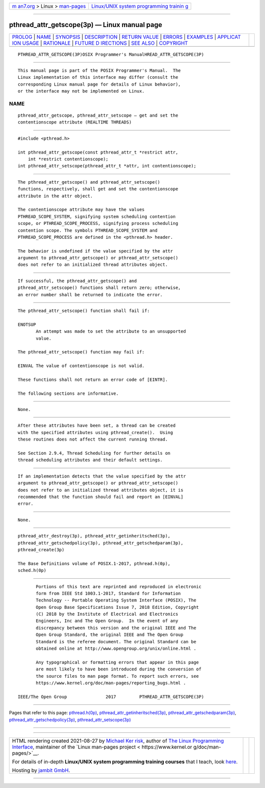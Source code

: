 .. container:: page-top

.. container:: nav-bar

   +----------------------------------+----------------------------------+
   | `m                               | `Linux/UNIX system programming   |
   | an7.org <../../../index.html>`__ | trainin                          |
   | > Linux >                        | g <http://man7.org/training/>`__ |
   | `man-pages <../index.html>`__    |                                  |
   +----------------------------------+----------------------------------+

--------------

pthread_attr_getscope(3p) — Linux manual page
=============================================

+-----------------------------------+-----------------------------------+
| `PROLOG <#PROLOG>`__ \|           |                                   |
| `NAME <#NAME>`__ \|               |                                   |
| `SYNOPSIS <#SYNOPSIS>`__ \|       |                                   |
| `DESCRIPTION <#DESCRIPTION>`__ \| |                                   |
| `RETURN VALUE <#RETURN_VALUE>`__  |                                   |
| \| `ERRORS <#ERRORS>`__ \|        |                                   |
| `EXAMPLES <#EXAMPLES>`__ \|       |                                   |
| `APPLICAT                         |                                   |
| ION USAGE <#APPLICATION_USAGE>`__ |                                   |
| \| `RATIONALE <#RATIONALE>`__ \|  |                                   |
| `FUTURE D                         |                                   |
| IRECTIONS <#FUTURE_DIRECTIONS>`__ |                                   |
| \| `SEE ALSO <#SEE_ALSO>`__ \|    |                                   |
| `COPYRIGHT <#COPYRIGHT>`__        |                                   |
+-----------------------------------+-----------------------------------+
| .. container:: man-search-box     |                                   |
+-----------------------------------+-----------------------------------+

::

   PTHREAD_ATTR_GETSCOPE(3P)OSIX Programmer's ManualHREAD_ATTR_GETSCOPE(3P)


-----------------------------------------------------

::

          This manual page is part of the POSIX Programmer's Manual.  The
          Linux implementation of this interface may differ (consult the
          corresponding Linux manual page for details of Linux behavior),
          or the interface may not be implemented on Linux.

NAME
-------------------------------------------------

::

          pthread_attr_getscope, pthread_attr_setscope — get and set the
          contentionscope attribute (REALTIME THREADS)


---------------------------------------------------------

::

          #include <pthread.h>

          int pthread_attr_getscope(const pthread_attr_t *restrict attr,
              int *restrict contentionscope);
          int pthread_attr_setscope(pthread_attr_t *attr, int contentionscope);


---------------------------------------------------------------

::

          The pthread_attr_getscope() and pthread_attr_setscope()
          functions, respectively, shall get and set the contentionscope
          attribute in the attr object.

          The contentionscope attribute may have the values
          PTHREAD_SCOPE_SYSTEM, signifying system scheduling contention
          scope, or PTHREAD_SCOPE_PROCESS, signifying process scheduling
          contention scope. The symbols PTHREAD_SCOPE_SYSTEM and
          PTHREAD_SCOPE_PROCESS are defined in the <pthread.h> header.

          The behavior is undefined if the value specified by the attr
          argument to pthread_attr_getscope() or pthread_attr_setscope()
          does not refer to an initialized thread attributes object.


-----------------------------------------------------------------

::

          If successful, the pthread_attr_getscope() and
          pthread_attr_setscope() functions shall return zero; otherwise,
          an error number shall be returned to indicate the error.


-----------------------------------------------------

::

          The pthread_attr_setscope() function shall fail if:

          ENOTSUP
                 An attempt was made to set the attribute to an unsupported
                 value.

          The pthread_attr_setscope() function may fail if:

          EINVAL The value of contentionscope is not valid.

          These functions shall not return an error code of [EINTR].

          The following sections are informative.


---------------------------------------------------------

::

          None.


---------------------------------------------------------------------------

::

          After these attributes have been set, a thread can be created
          with the specified attributes using pthread_create().  Using
          these routines does not affect the current running thread.

          See Section 2.9.4, Thread Scheduling for further details on
          thread scheduling attributes and their default settings.


-----------------------------------------------------------

::

          If an implementation detects that the value specified by the attr
          argument to pthread_attr_getscope() or pthread_attr_setscope()
          does not refer to an initialized thread attributes object, it is
          recommended that the function should fail and report an [EINVAL]
          error.


---------------------------------------------------------------------------

::

          None.


---------------------------------------------------------

::

          pthread_attr_destroy(3p), pthread_attr_getinheritsched(3p),
          pthread_attr_getschedpolicy(3p), pthread_attr_getschedparam(3p),
          pthread_create(3p)

          The Base Definitions volume of POSIX.1‐2017, pthread.h(0p),
          sched.h(0p)


-----------------------------------------------------------

::

          Portions of this text are reprinted and reproduced in electronic
          form from IEEE Std 1003.1-2017, Standard for Information
          Technology -- Portable Operating System Interface (POSIX), The
          Open Group Base Specifications Issue 7, 2018 Edition, Copyright
          (C) 2018 by the Institute of Electrical and Electronics
          Engineers, Inc and The Open Group.  In the event of any
          discrepancy between this version and the original IEEE and The
          Open Group Standard, the original IEEE and The Open Group
          Standard is the referee document. The original Standard can be
          obtained online at http://www.opengroup.org/unix/online.html .

          Any typographical or formatting errors that appear in this page
          are most likely to have been introduced during the conversion of
          the source files to man page format. To report such errors, see
          https://www.kernel.org/doc/man-pages/reporting_bugs.html .

   IEEE/The Open Group               2017         PTHREAD_ATTR_GETSCOPE(3P)

--------------

Pages that refer to this page:
`pthread.h(0p) <../man0/pthread.h.0p.html>`__, 
`pthread_attr_getinheritsched(3p) <../man3/pthread_attr_getinheritsched.3p.html>`__, 
`pthread_attr_getschedparam(3p) <../man3/pthread_attr_getschedparam.3p.html>`__, 
`pthread_attr_getschedpolicy(3p) <../man3/pthread_attr_getschedpolicy.3p.html>`__, 
`pthread_attr_setscope(3p) <../man3/pthread_attr_setscope.3p.html>`__

--------------

--------------

.. container:: footer

   +-----------------------+-----------------------+-----------------------+
   | HTML rendering        |                       | |Cover of TLPI|       |
   | created 2021-08-27 by |                       |                       |
   | `Michael              |                       |                       |
   | Ker                   |                       |                       |
   | risk <https://man7.or |                       |                       |
   | g/mtk/index.html>`__, |                       |                       |
   | author of `The Linux  |                       |                       |
   | Programming           |                       |                       |
   | Interface <https:     |                       |                       |
   | //man7.org/tlpi/>`__, |                       |                       |
   | maintainer of the     |                       |                       |
   | `Linux man-pages      |                       |                       |
   | project <             |                       |                       |
   | https://www.kernel.or |                       |                       |
   | g/doc/man-pages/>`__. |                       |                       |
   |                       |                       |                       |
   | For details of        |                       |                       |
   | in-depth **Linux/UNIX |                       |                       |
   | system programming    |                       |                       |
   | training courses**    |                       |                       |
   | that I teach, look    |                       |                       |
   | `here <https://ma     |                       |                       |
   | n7.org/training/>`__. |                       |                       |
   |                       |                       |                       |
   | Hosting by `jambit    |                       |                       |
   | GmbH                  |                       |                       |
   | <https://www.jambit.c |                       |                       |
   | om/index_en.html>`__. |                       |                       |
   +-----------------------+-----------------------+-----------------------+

--------------

.. container:: statcounter

   |Web Analytics Made Easy - StatCounter|

.. |Cover of TLPI| image:: https://man7.org/tlpi/cover/TLPI-front-cover-vsmall.png
   :target: https://man7.org/tlpi/
.. |Web Analytics Made Easy - StatCounter| image:: https://c.statcounter.com/7422636/0/9b6714ff/1/
   :class: statcounter
   :target: https://statcounter.com/
